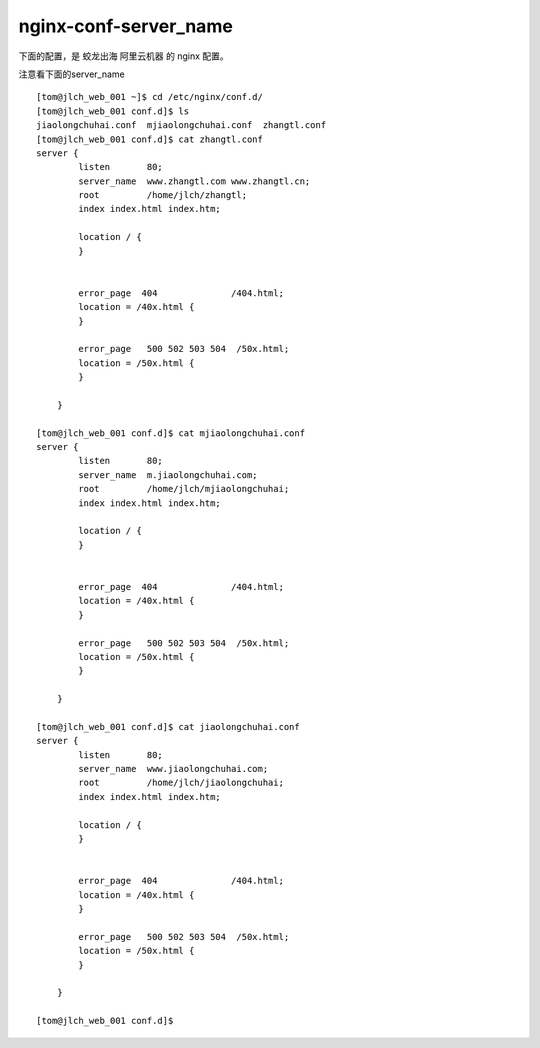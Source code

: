 ========================
nginx-conf-server_name
========================

下面的配置，是 蛟龙出海 阿里云机器 的 nginx 配置。

注意看下面的server_name 

::

    [tom@jlch_web_001 ~]$ cd /etc/nginx/conf.d/
    [tom@jlch_web_001 conf.d]$ ls
    jiaolongchuhai.conf  mjiaolongchuhai.conf  zhangtl.conf
    [tom@jlch_web_001 conf.d]$ cat zhangtl.conf 
    server {
            listen       80;
            server_name  www.zhangtl.com www.zhangtl.cn;
            root         /home/jlch/zhangtl;
            index index.html index.htm;

            location / {
            }


            error_page  404              /404.html;
            location = /40x.html {
            }

            error_page   500 502 503 504  /50x.html;
            location = /50x.html {
            }

        }

    [tom@jlch_web_001 conf.d]$ cat mjiaolongchuhai.conf 
    server {
            listen       80;
            server_name  m.jiaolongchuhai.com;
            root         /home/jlch/mjiaolongchuhai;
            index index.html index.htm;

            location / {
            }


            error_page  404              /404.html;
            location = /40x.html {
            }

            error_page   500 502 503 504  /50x.html;
            location = /50x.html {
            }

        }

    [tom@jlch_web_001 conf.d]$ cat jiaolongchuhai.conf 
    server {
            listen       80;
            server_name  www.jiaolongchuhai.com;
            root         /home/jlch/jiaolongchuhai;
            index index.html index.htm;

            location / {
            }

        
            error_page  404              /404.html;
            location = /40x.html {
            }

            error_page   500 502 503 504  /50x.html;
            location = /50x.html {
            }

        }

    [tom@jlch_web_001 conf.d]$ 

